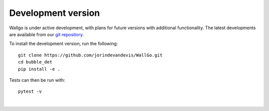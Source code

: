 ======================================
Development version
======================================

Wallgo is under active development, with plans for future versions with
additional functionality. The latest developments are available from our
`git repository`_.

.. _git repository: https://github.com/jorindevandevis/WallGo

To install the development version, run the following::

    git clone https://github.com/jorindevandevis/WallGo.git
    cd bubble_det
    pip install -e .


Tests can then be run with::

    pytest -v

|
